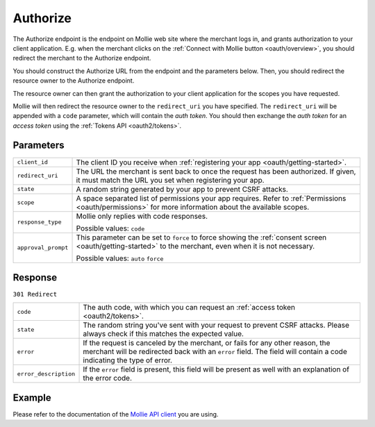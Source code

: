 .. _oauth2/authorize:

Authorize
=========
.. api-name:: Connect API

.. endpoint::
   :method: GET
   :url: https://www.mollie.com/oauth2/authorize

The Authorize endpoint is the endpoint on Mollie web site where the merchant logs in, and grants authorization to your
client application. E.g. when the merchant clicks on the :ref:`Connect with Mollie button <oauth/overview>`, you should
redirect the merchant to the Authorize endpoint.

You should construct the Authorize URL from the endpoint and the parameters below. Then, you should redirect the
resource owner to the Authorize endpoint.

The resource owner can then grant the authorization to your client application for the scopes you have requested.

Mollie will then redirect the resource owner to the ``redirect_uri`` you have specified. The ``redirect_uri`` will be
appended with a ``code`` parameter, which will contain the *auth token*. You should then exchange the *auth token* for
an *access token* using the :ref:`Tokens API <oauth2/tokens>`.

Parameters
----------
.. list-table::
   :widths: auto

   * - | ``client_id``

       .. type:: string
          :required: true

     - The client ID you receive when :ref:`registering your app <oauth/getting-started>`.

   * - | ``redirect_uri``

       .. type:: string
          :required: false

     - The URL the merchant is sent back to once the request has been authorized. If given, it must match the
       URL you set when registering your app.

   * - | ``state``

       .. type:: string
          :required: true

     - A random string generated by your app to prevent CSRF attacks.

   * - | ``scope``

       .. type:: string
          :required: true

     - A space separated list of permissions your app requires. Refer to :ref:`Permissions <oauth/permissions>` for more
       information about the available scopes.

   * - | ``response_type``

       .. type:: string
          :required: true

     - Mollie only replies with code responses.

       Possible values: ``code``

   * - | ``approval_prompt``

       .. type:: string
          :required: true

     - This parameter can be set to ``force`` to force showing the :ref:`consent screen <oauth/getting-started>` to the
       merchant, even when it is not necessary.

       Possible values: ``auto`` ``force``

Response
--------
``301 Redirect``

.. list-table::
   :widths: auto

   * - | ``code``

       .. type:: string

     - The auth code, with which you can request an :ref:`access token <oauth2/tokens>`.

   * - | ``state``

       .. type:: string

     - The random string you've sent with your request to prevent CSRF attacks. Please always check if this matches the
       expected value.

   * - | ``error``

       .. type:: string

     - If the request is canceled by the merchant, or fails for any other reason, the merchant will be
       redirected back with an ``error`` field. The field will contain a code indicating the type of error.

   * - | ``error_description``

       .. type:: string

     - If the ``error`` field is present, this field will be present as well with an explanation of the error
       code.

Example
-------
Please refer to the documentation of the `Mollie API client <https://www.mollie.com/en/modules>`_ you are using.
